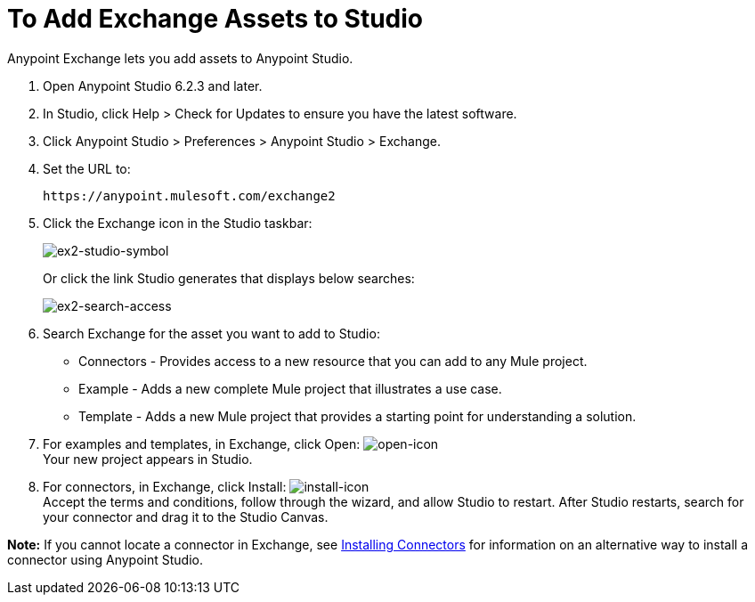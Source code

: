= To Add Exchange Assets to Studio
:keywords: exchange 2, studio, assets

Anypoint Exchange lets you add assets to Anypoint Studio.

. Open Anypoint Studio 6.2.3 and later.
. In Studio, click Help > Check for Updates to ensure you have the latest software.
. Click Anypoint Studio > Preferences > Anypoint Studio > Exchange.
. Set the URL to:
+
[source]
----
https://anypoint.mulesoft.com/exchange2
----
+
. Click the Exchange icon in the Studio taskbar:
+
image:ex2-studio-symbol.png[ex2-studio-symbol]
+
Or click the link Studio generates that displays below searches:
+
image:ex2-search-access.png[ex2-search-access]
+
. Search Exchange for the asset you want to add to Studio:
+
* Connectors - Provides access to a new resource that you can add to any Mule project.
* Example - Adds a new complete Mule project that illustrates a use case.
* Template - Adds a new Mule project that provides a starting point for understanding a solution.
+
. For examples and templates, in Exchange, click Open: image:ex2-open-icon.png[open-icon] +
Your new project appears in Studio.
. For connectors, in Exchange, click Install: image:ex2-install-icon.png[install-icon] +
Accept the terms and conditions, follow through the wizard, and allow Studio to restart. 
After Studio restarts, search for your connector and drag it to the Studio Canvas.

*Note:* If you cannot locate a connector in Exchange, see 
link:/mule-user-guide/v/3.8/installing-connectors[Installing Connectors] for information 
on an alternative way to install a connector using Anypoint Studio.
